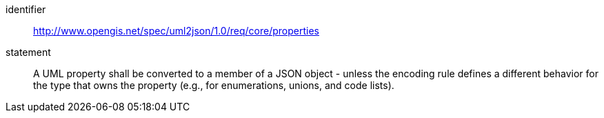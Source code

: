 [requirement]
====
[%metadata]
identifier:: http://www.opengis.net/spec/uml2json/1.0/req/core/properties
statement:: A UML property shall be converted to a member of a JSON object - unless the encoding rule defines a different behavior for the type that owns the property (e.g., for enumerations, unions, and code lists).

====